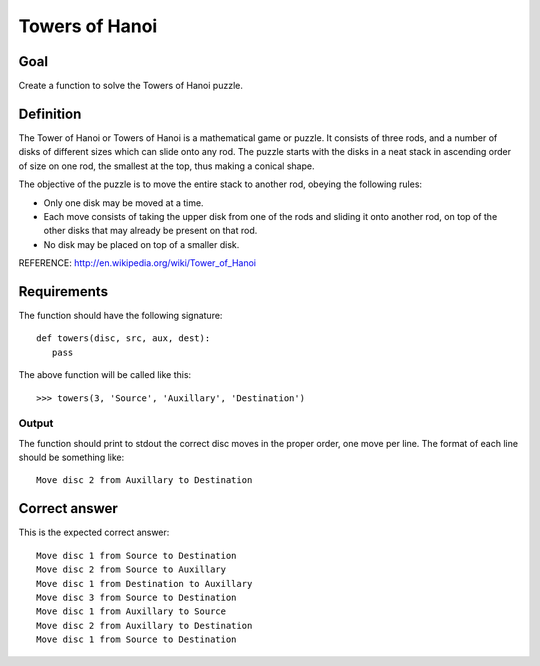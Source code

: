 ===============
Towers of Hanoi
===============

Goal
++++

Create a function to solve the Towers of Hanoi puzzle.

Definition
++++++++++

The Tower of Hanoi or Towers of Hanoi is a mathematical game or
puzzle. It consists of three rods, and a number of disks of different
sizes which can slide onto any rod. The puzzle starts with the disks
in a neat stack in ascending order of size on one rod, the smallest at
the top, thus making a conical shape.

The objective of the puzzle is to move the entire stack to another
rod, obeying the following rules:

* Only one disk may be moved at a time.
* Each move consists of taking the upper disk from one of the rods and
  sliding it onto another rod, on top of the other disks that may
  already be present on that rod.
* No disk may be placed on top of a smaller disk.

REFERENCE: http://en.wikipedia.org/wiki/Tower_of_Hanoi

Requirements
++++++++++++

The function should have the following signature::

 def towers(disc, src, aux, dest):
    pass

The above function will be called like this::

 >>> towers(3, 'Source', 'Auxillary', 'Destination')

Output
^^^^^^

The function should print to stdout the correct disc moves in the
proper order, one move per line.  The format of each line should be
something like::

 Move disc 2 from Auxillary to Destination

Correct answer
++++++++++++++

This is the expected correct answer::
 
 Move disc 1 from Source to Destination
 Move disc 2 from Source to Auxillary
 Move disc 1 from Destination to Auxillary
 Move disc 3 from Source to Destination
 Move disc 1 from Auxillary to Source
 Move disc 2 from Auxillary to Destination
 Move disc 1 from Source to Destination
